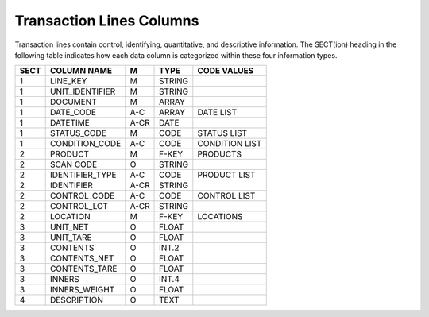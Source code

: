.. _col-trlines:

#############################
Transaction Lines Columns
#############################

Transaction lines contain control, identifying, quantitative, and descriptive 
information. The SECT(ion) heading in the following table indicates how each 
data column is categorized within these four information types.

+------+------------------+-----+--------+------------------+
| SECT | COLUMN NAME      | M   | TYPE   | CODE VALUES      |
+======+==================+=====+========+==================+
|   1  | LINE_KEY         | M   | STRING |                  |
+------+------------------+-----+--------+------------------+
|   1  | UNIT_IDENTIFIER  | M   | STRING |                  |
+------+------------------+-----+--------+------------------+
|   1  | DOCUMENT         | M   | ARRAY  |                  |
+------+------------------+-----+--------+------------------+
|   1  | DATE_CODE        | A-C | ARRAY  | DATE LIST        |
+------+------------------+-----+--------+------------------+
|   1  | DATETIME         | A-CR| DATE   |                  |
+------+------------------+-----+--------+------------------+
|   1  | STATUS_CODE      | M   | CODE   | STATUS LIST      |
+------+------------------+-----+--------+------------------+
|   1  | CONDITION_CODE   | A-C | CODE   | CONDITION LIST   |
+------+------------------+-----+--------+------------------+
|   2  | PRODUCT          | M   | F-KEY  | PRODUCTS         |
+------+------------------+-----+--------+------------------+
|   2  | SCAN CODE        | O   | STRING |                  |
+------+------------------+-----+--------+------------------+
|   2  | IDENTIFIER_TYPE  | A-C | CODE   | PRODUCT LIST     |
+------+------------------+-----+--------+------------------+
|   2  | IDENTIFIER       | A-CR| STRING |                  |
+------+------------------+-----+--------+------------------+
|   2  | CONTROL_CODE     | A-C | CODE   | CONTROL LIST     |
+------+------------------+-----+--------+------------------+
|   2  | CONTROL_LOT      | A-CR| STRING |                  |
+------+------------------+-----+--------+------------------+
|   2  | LOCATION         | M   | F-KEY  | LOCATIONS        |
+------+------------------+-----+--------+------------------+
|   3  | UNIT_NET         | O   | FLOAT  |                  |
+------+------------------+-----+--------+------------------+
|   3  | UNIT_TARE        | O   | FLOAT  |                  |
+------+------------------+-----+--------+------------------+
|   3  | CONTENTS         | O   | INT.2  |                  |
+------+------------------+-----+--------+------------------+
|   3  | CONTENTS_NET     | O   | FLOAT  |                  |
+------+------------------+-----+--------+------------------+
|   3  | CONTENTS_TARE    | O   | FLOAT  |                  |
+------+------------------+-----+--------+------------------+
|   3  | INNERS           | O   | INT.4  |                  |
+------+------------------+-----+--------+------------------+
|   3  | INNERS_WEIGHT    | O   | FLOAT  |                  |
+------+------------------+-----+--------+------------------+
|   4  | DESCRIPTION      | O   | TEXT   |                  |
+------+------------------+-----+--------+------------------+
